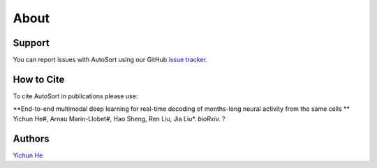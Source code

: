 About
================================================================================

Support
--------------------------------------------------------------------------------

You can report issues with AutoSort using our GitHub
`issue tracker <https://github.com/LiuLab-Bioelectronics-Harvard/AutoSort/issues>`__.


.. _Cite:

How to Cite
--------------------------------------------------------------------------------

To cite AutoSort in publications please use:

**End-to-end multimodal deep learning for real-time decoding of months-long neural activity from the same cells **
Yichun He#, Arnau Marin-Llobet#, Hao Sheng, Ren Liu, Jia Liu*. 
*bioRxiv.* `? <?>`__


.. _Authors:

Authors
--------------------------------------------------------------------------------

`Yichun He <https://yichunher.github.io/>`__